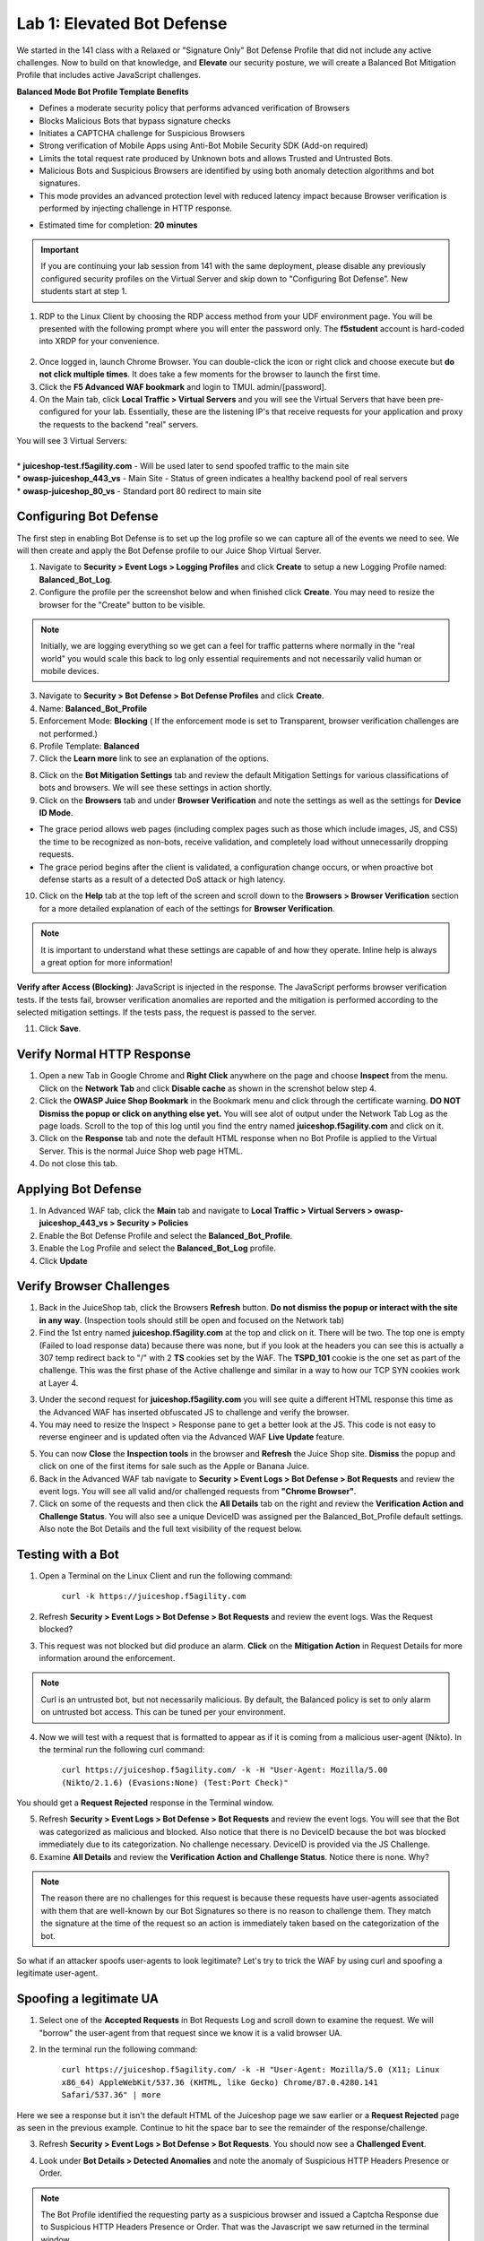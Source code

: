 Lab 1: Elevated Bot Defense
-------------------------------------------

We started in the 141 class with a Relaxed or "Signature Only" Bot Defense Profile that did not include any active challenges. Now to build on that knowledge, and **Elevate** our security posture, we will create a Balanced Bot Mitigation Profile that includes active JavaScript challenges. 

**Balanced Mode Bot Profile Template Benefits**

* Defines a moderate security policy that performs advanced verification of Browsers
* Blocks Malicious Bots that bypass signature checks
* Initiates a CAPTCHA challenge for Suspicious Browsers
* Strong verification of Mobile Apps using Anti-Bot Mobile Security SDK (Add-on required)
* Limits the total request rate produced by Unknown bots and allows Trusted and Untrusted Bots. 
* Malicious Bots and Suspicious Browsers are identified by using both anomaly detection algorithms and bot signatures. 
* This mode provides an advanced protection level with reduced latency impact because Browser verification is performed by injecting challenge in HTTP response. 

.. image:: images/prof_types.png
  :width: 600 px

-  Estimated time for completion: **20** **minutes**

.. IMPORTANT:: If you are continuing your lab session from 141 with the same deployment, please disable any previously configured security profiles on the Virtual Server and skip down to "Configuring Bot Defense”. New students start at step 1. 

.. image:: images/blank_vs.png
  :width: 600 px

#. RDP to the Linux Client by choosing the RDP access method from your UDF environment page. You will be presented with the following prompt where you will enter the password only. The **f5student** account is hard-coded into XRDP for your convenience. 

  .. image:: images/xrdp.png
    :width: 600 px

2. Once logged in, launch Chrome Browser. You can double-click the icon or right click and choose execute but **do not click multiple times**. It does take a few moments for the browser to launch the first time. 

#. Click the **F5 Advanced WAF bookmark** and login to TMUI. admin/[password]. 

#. On the Main tab, click **Local Traffic > Virtual Servers** and you will see the Virtual Servers that have been pre-configured for your lab. Essentially, these are the listening IP's that receive requests for your application and proxy the requests to the backend "real" servers.

| You will see 3 Virtual Servers: 

.. image:: images/virtual_servers.png
  :width: 600 px

|

| * **juiceshop-test.f5agility.com** - Will be used later to send spoofed traffic to the main site
| * **owasp-juiceshop_443_vs** - Main Site - Status of green indicates a healthy backend pool of real servers 
| * **owasp-juiceshop_80_vs** - Standard port 80 redirect to main site


Configuring Bot Defense 
~~~~~~~~~~~~~~~~~~~~~~~~

The first step in enabling Bot Defense is to set up the log profile so we can capture all of the events we need to see. We will then create and apply the Bot Defense profile to our Juice Shop Virtual Server. 

#. Navigate to **Security > Event Logs > Logging Profiles** and click **Create** to setup a new Logging Profile named: **Balanced_Bot_Log**. 
#. Configure the profile per the screenshot below and when finished click **Create**. You may need to resize the browser for the "Create" button to be visible. 

.. NOTE:: Initially, we are logging everything so we get can a feel for traffic patterns where normally in the "real world" you would scale this back to log only essential requirements and not necessarily valid human or mobile devices. 

.. image:: images/balanced_bot.png
  :width: 600 px

3. Navigate to **Security > Bot Defense > Bot Defense Profiles** and click **Create**.
#. Name: **Balanced_Bot_Profile**
#. Enforcement Mode: **Blocking** ( If the enforcement mode is set to Transparent, browser verification challenges are not performed.)
#. Profile Template: **Balanced**
#. Click the **Learn more** link to see an explanation of the options. 

.. image:: images/bot_prof.png
  :width: 600 px

8. Click on the **Bot Mitigation Settings** tab and review the default Mitigation Settings for various classifications of bots and browsers. We will see these settings in action shortly.
#. Click on the **Browsers** tab and under **Browser Verification** and note the settings as well as the settings for **Device ID Mode**.

* The grace period allows web pages (including complex pages such as those which include images, JS, and CSS) the time to be recognized as non-bots, receive validation, and completely load without unnecessarily dropping requests.
* The grace period begins after the client is validated, a configuration change occurs, or when proactive bot defense starts as a result of a detected DoS attack or high latency.

10. Click on the **Help** tab at the top left of the screen and scroll down to the **Browsers > Browser Verification** section for a more detailed explanation of each of the settings for **Browser Verification**. 

.. NOTE:: It is important to understand what these settings are capable of and how they operate. Inline help is always a great option for more information!

**Verify after Access (Blocking)**: JavaScript is injected in the response. The JavaScript performs browser verification tests. If the tests fail, browser verification anomalies are reported and the mitigation is performed according to the selected mitigation settings. If the tests pass, the request is passed to the server.

11. Click **Save**.

Verify Normal HTTP Response
~~~~~~~~~~~~~~~~~~~~~~~~~~~~~

#. Open a new Tab in Google Chrome and **Right Click** anywhere on the page and choose **Inspect** from the menu. Click on the **Network Tab** and click **Disable cache** as shown in the screnshot below step 4.
#. Click the **OWASP Juice Shop Bookmark** in the Bookmark menu and click through the certificate warning. **DO NOT Dismiss the popup or click on anything else yet.** You will see alot of output under the Network Tab Log as the page loads. Scroll to the top of this log until you find the entry named **juiceshop.f5agility.com** and click on it. 
#. Click on the **Response** tab and note the default HTML response when no Bot Profile is applied to the Virtual Server. This is the normal Juice Shop web page HTML. 
#. Do not close this tab. 

.. image:: images/juice.png
  :width: 600 px


Applying Bot Defense 
~~~~~~~~~~~~~~~~~~~~~~~~

#. In Advanced WAF tab, click the **Main** tab and navigate to **Local Traffic > Virtual Servers > owasp-juiceshop_443_vs > Security > Policies**
#. Enable the Bot Defense Profile and select the **Balanced_Bot_Profile**.
#. Enable the Log Profile and select the **Balanced_Bot_Log** profile.
#. Click **Update**

.. image:: images/vs.png
  :width: 600 px

Verify Browser Challenges 
~~~~~~~~~~~~~~~~~~~~~~~~~~~
#. Back in the JuiceShop tab, click the Browsers **Refresh** button. **Do not dismiss the popup or interact with the site in any way**. (Inspection tools should still be open and focused on the Network tab)
#. Find the 1st entry named **juiceshop.f5agility.com** at the top and click on it. There will be two. The top one is empty (Failed to load response data) because there was none, but if you look at the headers you can see this is actually a 307 temp redirect back to "/" with 2 **TS** cookies set by the WAF. The **TSPD_101** cookie is the one set as part of the challenge. This was the first phase of the Active challenge and similar in a way to how our TCP SYN cookies work at Layer 4. 

.. image:: images/first.png
  :width: 600 px

3. Under the second request for **juiceshop.f5agility.com** you will see quite a different HTML response this time as the Advanced WAF has inserted obfuscated JS to challenge and verify the browser. 
#. You may need to resize the Inspect > Response pane to get a better look at the JS. This code is not easy to reverse engineer and is updated often via the Advanced WAF **Live Update** feature.

.. image:: images/with_bot.png
  :width: 600 px


5. You can now **Close** the **Inspection tools** in the browser and **Refresh** the Juice Shop site. **Dismiss** the popup and click on one of the first items for sale such as the Apple or Banana Juice. 
#. Back in the Advanced WAF tab navigate to **Security > Event Logs > Bot Defense > Bot Requests** and review the event logs. You will see all valid and/or challenged requests from **"Chrome Browser"**. 
#. Click on some of the requests and then click the **All Details** tab on the right and review the **Verification Action and Challenge Status**. You will also see a unique DeviceID was assigned per the Balanced_Bot_Profile default settings. Also note the Bot Details and the full text visibility of the request below. 

.. image:: images/goodbot.png
  :width: 600 px


Testing with a Bot
~~~~~~~~~~~~~~~~~~~~~~~

#.  Open a Terminal on the Linux Client and run the following command:

        ``curl -k https://juiceshop.f5agility.com``

2. Refresh **Security > Event Logs > Bot Defense > Bot Requests** and review the event logs. Was the Request blocked?

.. image:: images/untrust.png
  :width: 600 px


3. This request was not blocked but did produce an alarm. **Click** on the **Mitigation Action** in Request Details for more information around the enforcement. 

.. image:: images/mitver.png
  :width: 600 px


.. NOTE:: Curl is an untrusted bot, but not necessarily malicious. By default, the Balanced policy is set to only alarm on untrusted bot access. This can be tuned per your environment.  

4.  Now we will test with a request that is formatted to appear as if it is coming from a malicious user-agent (Nikto). In the terminal run the following curl command:

        ``curl https://juiceshop.f5agility.com/ -k -H "User-Agent: Mozilla/5.00 (Nikto/2.1.6) (Evasions:None) (Test:Port Check)"``


You should get a **Request Rejected** response in the Terminal window. 

.. image:: images/reject.png
  :width: 600 px

5. Refresh **Security > Event Logs > Bot Defense > Bot Requests** and review the event logs. You will see that the Bot was categorized as malicious and blocked. Also notice that there is no DeviceID because the bot was blocked immediately due to its categorization. No challenge necessary. DeviceID is provided via the JS Challenge. 
6. Examine **All Details** and review the **Verification Action and Challenge Status**. Notice there is none. Why?

.. image:: images/blocked.png
  :width: 600 px

.. NOTE:: The reason there are no challenges for this request is because these requests have user-agents associated with them that are well-known by our Bot Signatures so there is no reason to challenge them. They match the signature at the time of the request so an action is immediately taken based on the categorization of the bot. 

So what if an attacker spoofs user-agents to look legitimate? Let's try to trick the WAF by using curl and spoofing a legitimate user-agent. 

Spoofing a legitimate UA
~~~~~~~~~~~~~~~~~~~~~~~~~~~

1. Select one of the **Accepted Requests** in Bot Requests Log and scroll down to examine the request. We will "borrow" the user-agent from that request since we know it is a valid browser UA. 

.. image:: images/legit.png
  :width: 600 px

2. In the terminal run the following command: 

        ``curl https://juiceshop.f5agility.com/ -k -H "User-Agent: Mozilla/5.0 (X11; Linux x86_64) AppleWebKit/537.36 (KHTML, like Gecko) Chrome/87.0.4280.141 Safari/537.36" | more``


Here we see a response but it isn't the default HTML of the Juiceshop page we saw earlier or a **Request Rejected** page as seen in the previous example. Continue to hit the space bar to see the remainder of the response/challenge. 

.. image:: images/js.png
  :width: 600 px

3.  Refresh **Security > Event Logs > Bot Defense > Bot Requests**. You should now see a **Challenged Event**. 

.. image:: images/challenge.png
  :width: 600 px

4. Look under **Bot Details > Detected Anomalies** and note the anomaly of Suspicious HTTP Headers Presence or Order. 

.. image:: images/anomaly.png
  :width: 600 px


.. NOTE:: The Bot Profile identified the requesting party as a suspicious browser and issued a Captcha Response due to Suspicious HTTP Headers Presence or Order. That was the Javascript we saw returned in the terminal window. 

**At this point it should be getting clearer to you as to how a bot profile operates from a mitigation settings perspective. We "could" start blocking or redirecting Untrusted Bots to another pool of servers for forensics. We "could" also send Suspicious browsers or Malicious Bots to a honeypot page.**

.. image:: images/mitig.png
  :width: 600 px

**This concludes Lab 1**
